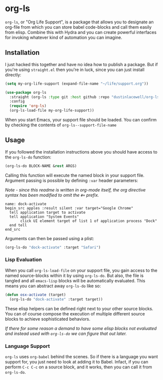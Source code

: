 * org-ls

=org-ls=, or "Org Life Support", is a package that allows you to designate an
org-file from which you can store babel code-blocks and call them easily from
elisp. Combine this with Hydra and you can create powerful interfaces for invoking
whatever kind of automation you can imagine.


** Installation

I just hacked this together and have no idea how to publish a package. But if you're
using =straight.el= then you're in luck, since you can just install directly:

#+begin_src emacs-lisp
  (setq my-org-life-support (expand-file-name "~/life/support.org"))

  (use-package org-ls
    :straight (org-ls :type git :host github :repo "dustinlacewell/org-ls")
    :config
    (require 'org-ls)
    (org-ls-load-file my-org-life-support))
#+end_src

When you start Emacs, your support file should be loaded. You can confirm by checking
the contents of =org-ls--support-file-name=


** Usage

If you followed the installation instructions above you should have access to the
=org-ls-do= function:

#+begin_src emacs-lisp
  (org-ls-do BLOCK-NAME &rest ARGS)
#+end_src

Calling this function will execute the named block in your support file. Argument
passing is possible by defining =:var= header parameters:

/Note - since this readme is written in org-mode itself, the org directive syntax has
been modified to omit the/ =#+= /prefix./

#+begin_src text
   name: dock-activate
   begin_src apples :result silent :var target="Google Chrome"
     tell application target to activate
     tell application "System Events"
          click UI element target of list 1 of application process "Dock"
     end tell
   end_src
#+end_src

Arguments can then be passed using a plist:

#+begin_src emacs-lisp
  (org-ls-do "dock-activate" :target "Safari")
#+end_src


*** Lisp Evaluation

When you call =org-ls-load-file= on your support file, you gain access to the named
source-blocks within it by using =org-ls-do=. But also, the file is tangled and all
=emacs-lisp= blocks will be automatically evaluated. This means you can abstract away
=org-ls-do= like so:

#+begin_src emacs-lisp
  (defun osx-activate (target)
    (org-ls-do "dock-activate" :target target))
#+end_src

These elisp helpers can be defined right next to your other source blocks. You can of
course compose the execution of multiple different source blocks to achieve
sophisticated behaviors.

/If there for some reason a demand to have some elisp blocks not evaluated and
instead used with =org-ls-do= we can figure that out later./


*** Language Support

=org-ls= uses =org-babel= behind the scenes. So if there is a language you want
support for, you just need to look at adding it to Babel. Infact, if you can perform
=C-c C-c= on a source block, and it works, then you can call it from =org-ls-do=.

